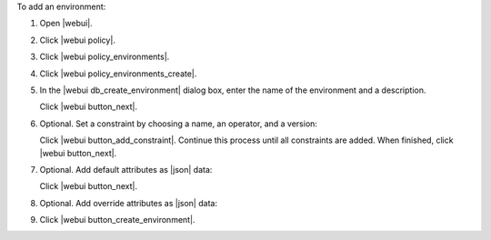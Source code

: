 .. This is an included how-to. 


To add an environment:

#. Open |webui|.
#. Click |webui policy|.
#. Click |webui policy_environments|.
#. Click |webui policy_environments_create|.
#. In the |webui db_create_environment| dialog box, enter the name of the environment and a description.

   .. image:: ../../images/step_manage_webui_policy_environment_add.png

   Click |webui button_next|.
#. Optional. Set a constraint by choosing a name, an operator, and a version:

   .. image:: ../../images/step_manage_webui_policy_environment_add_constraint.png

   Click |webui button_add_constraint|. Continue this process until all constraints are added. When finished, click |webui button_next|.
#. Optional. Add default attributes as |json| data:

   .. image:: ../../images/step_manage_webui_policy_environment_add_default_attribute.png

   Click |webui button_next|.
#. Optional.  Add override attributes as |json| data:

   .. image:: ../../images/step_manage_webui_policy_environment_add_override_attribute.png

#. Click |webui button_create_environment|.